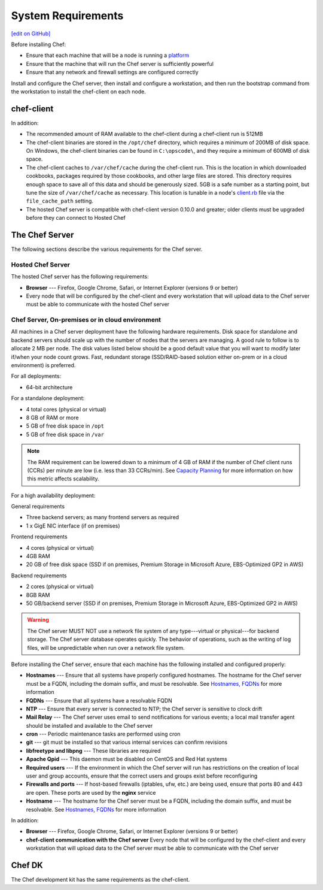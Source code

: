 =====================================================
System Requirements
=====================================================
`[edit on GitHub] <https://github.com/chef/chef-web-docs/blob/master/chef_master/source/chef_system_requirements.rst>`__

Before installing Chef:

* Ensure that each machine that will be a node is running a `platform </platforms.html>`__
* Ensure that the machine that will run the Chef server is sufficiently powerful
* Ensure that any network and firewall settings are configured correctly

Install and configure the Chef server, then install and configure a workstation, and then run the bootstrap command from the workstation to install the chef-client on each node.

chef-client
=====================================================
In addition:

* The recommended amount of RAM available to the chef-client during a chef-client run is 512MB
* The chef-client binaries are stored in the ``/opt/chef`` directory, which requires a minimum of 200MB of disk space. On Windows, the chef-client binaries can be found in ``C:\opscode\``, and they require a minimum of 600MB of disk space.
* The chef-client caches to ``/var/chef/cache`` during the chef-client run. This is the location in which downloaded cookbooks, packages required by those cookbooks, and other large files are stored. This directory requires enough space to save all of this data and should be generously sized. 5GB is a safe number as a starting point, but tune the size of ``/var/chef/cache`` as necessary. This location is tunable in a node's `client.rb <https://docs.chef.io/config_rb_client.html>`__ file via the ``file_cache_path`` setting.
* The hosted Chef server is compatible with chef-client version 0.10.0 and greater; older clients must be upgraded before they can connect to Hosted Chef

The Chef Server
=====================================================
The following sections describe the various requirements for the Chef server.

Hosted Chef Server
-----------------------------------------------------
The hosted Chef server has the following requirements:

* **Browser** --- Firefox, Google Chrome, Safari, or Internet Explorer (versions 9 or better)
* Every node that will be configured by the chef-client and every workstation that will upload data to the Chef server must be able to communicate with the hosted Chef server

Chef Server, On-premises or in cloud environment
-----------------------------------------------------

.. tag system_requirements_server_hardware

All machines in a Chef server deployment have the following hardware requirements. Disk space for standalone and backend servers should scale up with the number of nodes that the servers are managing. A good rule to follow is to allocate 2 MB per node. The disk values listed below should be a good default value that you will want to modify later if/when your node count grows. Fast, redundant storage (SSD/RAID-based solution either on-prem or in a cloud environment) is preferred.

For all deployments:

* 64-bit architecture

For a standalone deployment:

* 4 total cores (physical or virtual)
* 8 GB of RAM or more
* 5 GB of free disk space in ``/opt``
* 5 GB of free disk space in ``/var``

.. note:: The RAM requirement can be lowered down to a minimum of 4 GB of RAM if the number of Chef client runs (CCRs) per minute are low (i.e. less than 33 CCRs/min). See `Capacity Planning </server_components.html#capacity-planning>`_ for more information on how this metric affects scalability.

For a high availability deployment:

General requirements

* Three backend servers; as many frontend servers as required
* 1 x GigE NIC interface (if on premises)

.. tag system_requirements_ha

Frontend requirements

* 4 cores (physical or virtual)
* 4GB RAM
* 20 GB of free disk space (SSD if on premises, Premium Storage in Microsoft Azure, EBS-Optimized GP2 in AWS)

Backend requirements

* 2 cores (physical or virtual)
* 8GB RAM
* 50 GB/backend server (SSD if on premises, Premium Storage in Microsoft Azure, EBS-Optimized GP2 in AWS)

.. warning:: The Chef server MUST NOT use a network file system of any type---virtual or physical---for backend storage. The Chef server database operates quickly. The behavior of operations, such as the writing of log files, will be unpredictable when run over a network file system.

.. end_tag

.. end_tag
.. tag system_requirements_server_software

Before installing the Chef server, ensure that each machine has the following installed and configured properly:

* **Hostnames** --- Ensure that all systems have properly configured hostnames. The hostname for the Chef server must be a FQDN, including the domain suffix, and must be resolvable. See `Hostnames, FQDNs </install_server_pre.html#hostnames>`_ for more information
* **FQDNs** --- Ensure that all systems have a resolvable FQDN
* **NTP** --- Ensure that every server is connected to NTP; the Chef server is sensitive to clock drift
* **Mail Relay** --- The Chef server uses email to send notifications for various events; a local mail transfer agent should be installed and available to the Chef server
* **cron** --- Periodic maintenance tasks are performed using cron
* **git** --- git must be installed so that various internal services can confirm revisions
* **libfreetype and libpng** --- These libraries are required
* **Apache Qpid** --- This daemon must be disabled on CentOS and Red Hat systems
* **Required users** --- If the environment in which the Chef server will run has restrictions on the creation of local user and group accounts, ensure that the correct users and groups exist before reconfiguring
* **Firewalls and ports** --- If host-based firewalls (iptables, ufw, etc.) are being used, ensure that ports 80 and 443 are open. These ports are used by the **nginx** service
* **Hostname** --- The hostname for the Chef server must be a FQDN, including the domain suffix, and must be resolvable. See `Hostnames, FQDNs </install_server_pre.html#hostnames>`_ for more information

In addition:

* **Browser** --- Firefox, Google Chrome, Safari, or Internet Explorer (versions 9 or better)
* **chef-client communication with the Chef server** Every node that will be configured by the chef-client and every workstation that will upload data to the Chef server must be able to communicate with the Chef server

.. end_tag

Chef DK
=====================================================
The Chef development kit has the same requirements as the chef-client.
